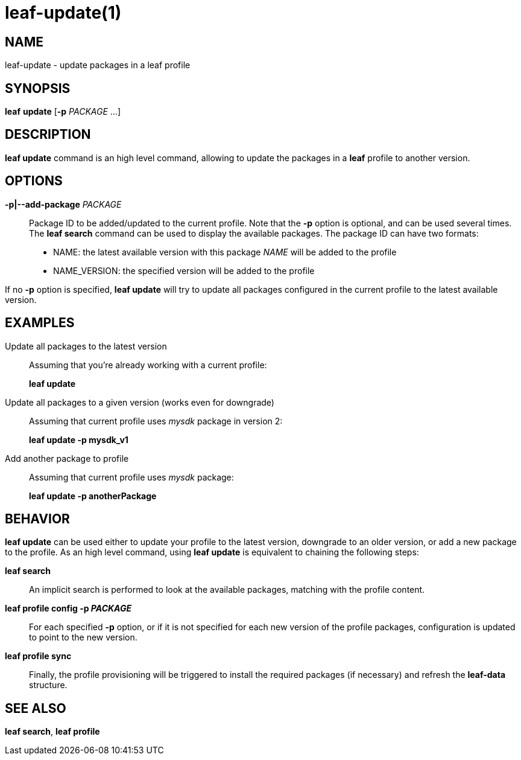 = leaf-update(1)

== NAME

leaf-update - update packages in a leaf profile

== SYNOPSIS

*leaf* *update* [*-p* _PACKAGE_ ...]

== DESCRIPTION

*leaf update* command is an high level command, allowing to update the packages in a *leaf* profile 
to another version.

== OPTIONS

*-p|--add-package* _PACKAGE_::

Package ID to be added/updated to the current profile.
Note that the *-p* option is optional, and can be used several times.
The *leaf search* command can be used to display the available packages.
The package ID can have two formats:
* NAME: the latest available version with this package _NAME_ will be added to the profile
* NAME_VERSION: the specified version will be added to the profile

If no *-p* option is specified, *leaf update* will try to update all packages configured in the 
current profile to the latest available version.

== EXAMPLES

Update all packages to the latest version::

Assuming that you're already working with a current profile:
+
*leaf update*

Update all packages to a given version (works even for downgrade)::

Assuming that current profile uses _mysdk_ package in version 2:
+
*leaf update -p mysdk_v1*

Add another package to profile::

Assuming that current profile uses _mysdk_ package:
+
*leaf update -p anotherPackage*

== BEHAVIOR

*leaf update* can be used either to update your profile to the latest version, downgrade to an older 
version, or add a new package to the profile. As an high level command, using *leaf update*
is equivalent to chaining the following steps:

*leaf search*::

An implicit search is performed to look at the available packages, matching with the profile content.

*leaf profile config -p _PACKAGE_*::

For each specified *-p* option, or if it is not specified for each new version of the profile 
packages, configuration is updated to point to the new version.

*leaf profile sync*::

Finally, the profile provisioning will be triggered to install the required packages (if necessary) 
and refresh the *leaf-data* structure.

== SEE ALSO

*leaf search*, *leaf profile*
